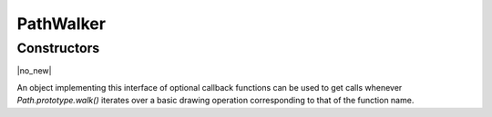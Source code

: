 .. default-domain:: js

.. highlight:: javascript

PathWalker
==========

Constructors
------------

.. class:: PathWalker

	|no_new|

An object implementing this interface of optional callback functions
can be used to get calls whenever `Path.prototype.walk()` iterates over a
basic drawing operation corresponding to that of the function name.

.. function:: closePath()

	Called when `Path.prototype.walk()` encounters a close subpath operation.

.. function:: curveTo(x1, y1, x2, y2, x3, y3)

	Called when `Path.prototype.walk()` encounters an operation drawing a Bézier
	curve from the current point to (x3, y3) using (x1, y1) and (x2, y2)
	as control points.

	.. imagesvg:: ../../../images/curveTo.svg
	   :tagtype: object

	:param number x1: X1 coordinate.
	:param number y1: Y1 coordinate.
	:param number x2: X2 coordinate.
	:param number y2: Y2 coordinate.
	:param number x3: X3 coordinate.
	:param number y3: Y3 coordinate.

.. function:: lineTo(x, y)

	Called when `Path.prototype.walk()` encounters an operation drawing a straight
	line from the current point to the given point.

	.. imagesvg:: ../../../images/lineTo.svg
	   :tagtype: object

	:param number x: X coordinate.
	:param number y: Y coordinate.

.. function:: moveTo(x, y)

	Called when `Path.prototype.walk()` encounters an operation moving the pen to
	the given point, beginning a new subpath and sets the current point.

	:param number x: X coordinate.
	:param number y: Y coordinate.
